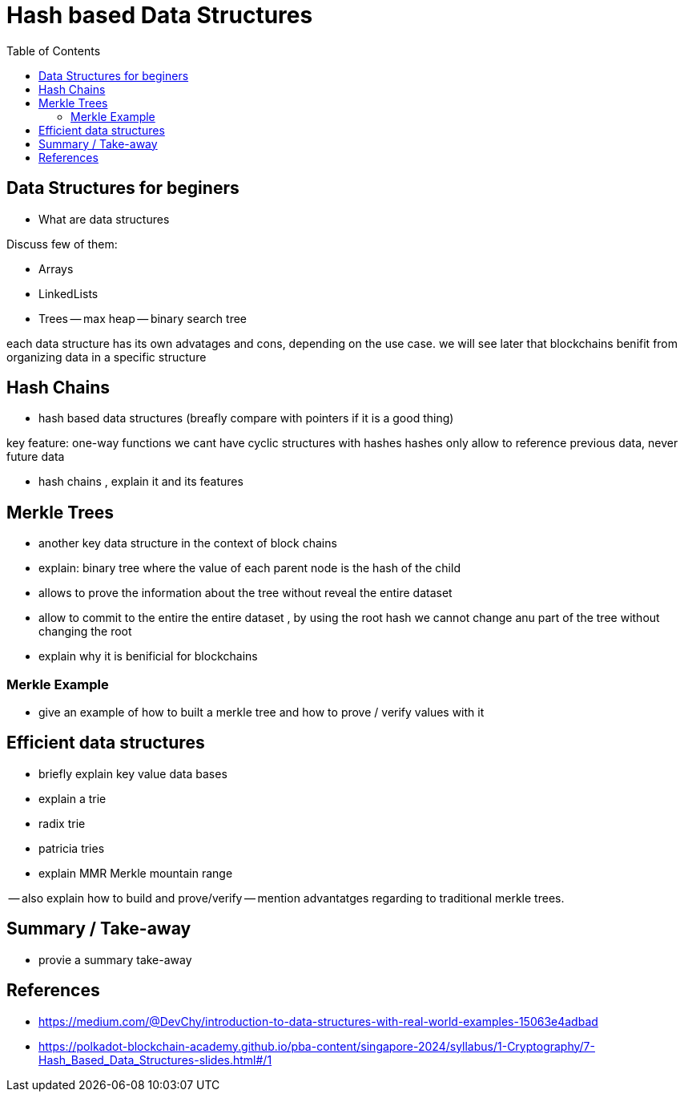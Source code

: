 :doctype: book
:toc:
:toclevels: 3

= Hash based Data Structures


== Data Structures for beginers

- What are data structures


Discuss few of them:

- Arrays
- LinkedLists
- Trees
-- max heap
-- binary search tree 

each data structure has its own advatages and cons, depending on the use case.
we will see later that blockchains benifit from organizing data in a specific structure 


== Hash Chains

- hash based data structures (breafly compare with pointers if it is a good thing)

key feature:  one-way functions
we cant have cyclic structures with hashes
hashes only allow to reference previous data, never future data

- hash chains , explain it and its features 



== Merkle Trees

- another key data structure in the context of block chains
- explain: binary tree where the value of each parent node is the hash of the child

- allows to prove the information  about the tree without reveal the entire dataset

- allow to commit to the entire the entire dataset , by using the root hash
 we cannot change anu part of the tree without changing the root
- explain why it is benificial for blockchains





=== Merkle Example


- give an example of how to built a merkle tree and how to prove / verify values with it




== Efficient data structures


- briefly explain key value data bases

- explain a trie

- radix trie

- patricia tries

- explain MMR Merkle mountain range

-- also explain how to build and prove/verify
-- mention advantatges regarding to traditional merkle trees.




== Summary / Take-away

- provie a summary take-away




== References

- https://medium.com/@DevChy/introduction-to-data-structures-with-real-world-examples-15063e4adbad

- https://polkadot-blockchain-academy.github.io/pba-content/singapore-2024/syllabus/1-Cryptography/7-Hash_Based_Data_Structures-slides.html#/1



